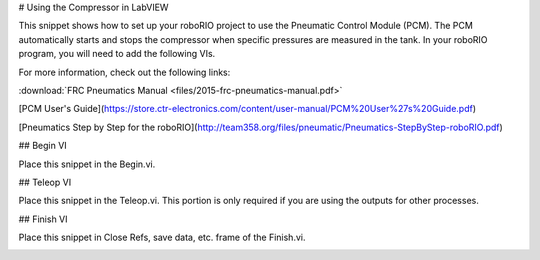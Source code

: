 # Using the Compressor in LabVIEW

This snippet shows how to set up your roboRIO project to use the Pneumatic Control Module (PCM).  The PCM automatically starts and stops the compressor when specific pressures are measured in the tank. In your roboRIO program, you will need to add the following VIs.

For more information, check out the following links:

:download:`FRC Pneumatics Manual <files/2015-frc-pneumatics-manual.pdf>`

[PCM User's Guide](https://store.ctr-electronics.com/content/user-manual/PCM%20User%27s%20Guide.pdf)

[Pneumatics Step by Step for the roboRIO](http://team358.org/files/pneumatic/Pneumatics-StepByStep-roboRIO.pdf)

## Begin VI

Place this snippet in the Begin.vi.

.. image:: images/using-the-compressor-in-labview/begin.png

## Teleop VI

Place this snippet in the Teleop.vi. This portion is only required if you are using the outputs for other processes.

.. image:: images/using-the-compressor-in-labview/teleop.png

## Finish VI

Place this snippet in Close Refs, save data, etc. frame of the Finish.vi.

.. image:: images/using-the-compressor-in-labview/finish.png
